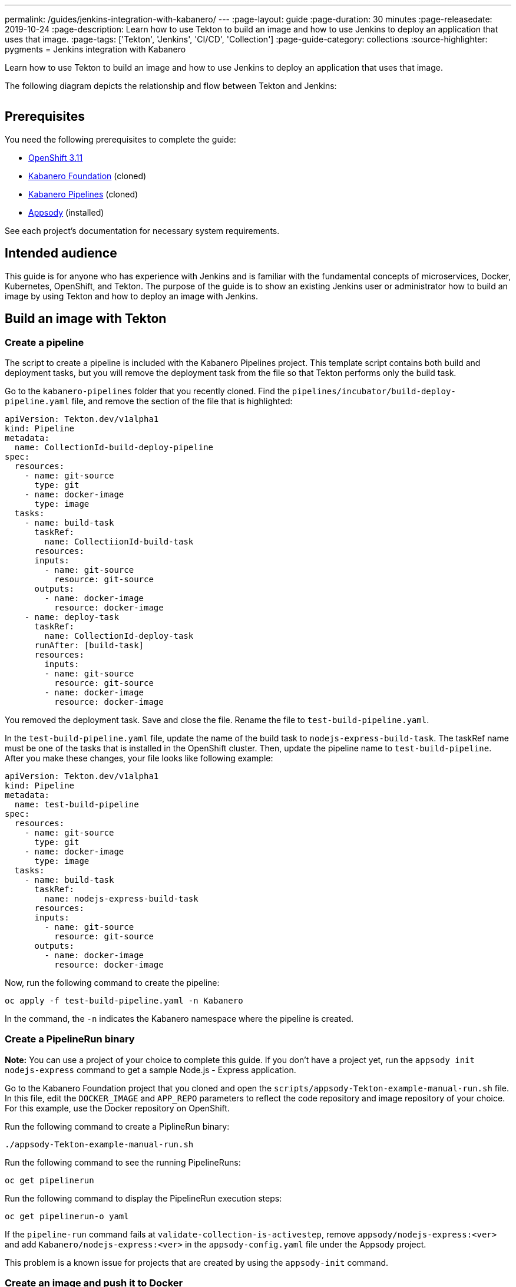 ---
permalink: /guides/jenkins-integration-with-kabanero/
---
:page-layout: guide
:page-duration: 30 minutes
:page-releasedate: 2019-10-24
:page-description: Learn how to use Tekton to build an image and how to use Jenkins to deploy an application that uses that image.
:page-tags: ['Tekton', 'Jenkins', 'CI/CD', 'Collection']
:page-guide-category: collections
:source-highlighter: pygments
= Jenkins integration with Kabanero

Learn how to use Tekton to build an image and how to use Jenkins to deploy an application that uses that image.

The following diagram depicts the relationship and flow between Tekton and Jenkins:

image::/img/guide/jenkins-tekton.png[link="/img/guide/jenkins-tekton.png" alt=""]

== Prerequisites
You need the following prerequisites to complete the guide:

// OKD Installation - At the time this guide is written, 3.11 is the preferred version.
* link:https://docs.okd.io/latest/install/running_install.html[OpenShift 3.11]
// Kabanero Foundation
* link:https://github.com/Kabanero-io/Kabanero-foundation[Kabanero Foundation] (cloned)
// Kabanero Pipelines
* link:https://github.com/Kabanero-io/Kabanero-pipelines[Kabanero Pipelines] (cloned)
// Appsody Installation
* link:http://appsody.dev[Appsody] (installed)

See each project's documentation for necessary system requirements.

== Intended audience
This guide is for anyone who has experience with Jenkins and is familiar with the fundamental concepts of microservices, Docker, Kubernetes, OpenShift, and Tekton. The purpose of the guide is to show an existing Jenkins user or administrator how to build an image by using Tekton and how to deploy an image with Jenkins.

== Build an image with Tekton

=== Create a pipeline
The script to create a pipeline is included with the Kabanero Pipelines project. This template script contains both build and deployment tasks, but you will remove the deployment task from the file so that Tekton performs only the build task.

Go to the `kabanero-pipelines` folder that you recently cloned. Find the `pipelines/incubator/build-deploy-pipeline.yaml` file, and remove the section of the file that is highlighted:

// image::/img/guide/test-build-pipeline.png[link="/img/guide/test-build-pipeline.png" alt=""]
[source,yaml,highlight=68..77]
----
apiVersion: Tekton.dev/v1alpha1
kind: Pipeline
metadata:
  name: CollectionId-build-deploy-pipeline
spec:
  resources:
    - name: git-source
      type: git
    - name: docker-image
      type: image
  tasks:
    - name: build-task
      taskRef:
        name: CollectiionId-build-task
      resources:
      inputs:
        - name: git-source
          resource: git-source
      outputs:
        - name: docker-image
          resource: docker-image
    - name: deploy-task
      taskRef:
        name: CollectionId-deploy-task
      runAfter: [build-task]
      resources:
        inputs:
        - name: git-source
          resource: git-source
        - name: docker-image
          resource: docker-image
----

You removed the deployment task. Save and close the file. Rename the file to `test-build-pipeline.yaml`.

In the `test-build-pipeline.yaml` file, update the name of the build task to `nodejs-express-build-task`. The taskRef name must be one of the tasks that is installed in the OpenShift cluster. Then, update the pipeline name to `test-build-pipeline`. After you make these changes, your file looks like following example:

// image::/img/guide/build-task.png[link="/img/guide/build-task.png" alt=""]
[source,yaml]
----
apiVersion: Tekton.dev/v1alpha1
kind: Pipeline
metadata:
  name: test-build-pipeline
spec:
  resources:
    - name: git-source
      type: git
    - name: docker-image
      type: image
  tasks:
    - name: build-task
      taskRef:
        name: nodejs-express-build-task
      resources:
      inputs:
        - name: git-source
          resource: git-source
      outputs:
        - name: docker-image
          resource: docker-image
----

Now, run the following command to create the pipeline:
----
oc apply -f test-build-pipeline.yaml -n Kabanero
----

In the command, the `-n` indicates the Kabanero namespace where the pipeline is created.

=== Create a PipelineRun binary
*Note:* You can use a project of your choice to complete this guide. If you don’t have a project yet, run the `appsody init nodejs-express` command to get a sample Node.js - Express application.

Go to the Kabanero Foundation project that you cloned and open the `scripts/appsody-Tekton-example-manual-run.sh` file. In this file, edit the `DOCKER_IMAGE` and `APP_REPO` parameters to reflect the code repository and image repository of your choice. For this example, use the Docker repository on OpenShift.

Run the following command to create a PiplineRun binary:
----
./appsody-Tekton-example-manual-run.sh
----

Run the following command to see the running PipelineRuns:
----
oc get pipelinerun
----

Run the following command to display the PipelineRun execution steps:
----
oc get pipelinerun-o yaml
----

If the `pipeline-run` command fails at `validate-collection-is-activestep`, remove `appsody/nodejs-express:<ver>` and add `Kabanero/nodejs-express:<ver>` in the `appsody-config.yaml` file under the Appsody project.

This problem is a known issue for projects that are created by using the `appsody-init` command.

=== Create an image and push it to Docker
Log in to your OpenShift dashboard and select the Kabanero namespace. Navigate to Overview -> Builds -> `<project-name>`, where `<project-name>` is your GitHub project name. You can now see the image that you created.

== Deploy an image with Jenkins

=== Create a Jenkinsfile
Use the Jenkinsfile template from the reference section of this guide, and change the Docker Hub source to your own image repository. Push this Jenkinsfile to your GitHub repository in the root location.

=== Create a deploy file
On your local environment where Appsody is installed, go to your project folder and run the following command to generate an `app-deploy.yaml` file:
----
runappsody-deploy –-generate-only
----

Other tools, including Jenkins, can use this file for application deployment. Commit and push this file to the root of your project. Jenkins creates the `AppsodyApplication` resource in the OpenShift cluster and uses Appsody to deploy the application by using `app-deploy.yaml` file.

=== Create a Jenkins project and pipeline
Create a Jenkins (Ephemeral) instance from the OpenShift Catalog. Create a project and specify GitHub as the source. Provide your GitHub account and repository details and choose multi-branch pipeline creation. Jenkins automatically detects the Jenkinsfile in your GitHub repository and starts the deployment process.

=== Verify deployment
Go to Application -> Deployment in your OpenShift portal to see the successful deployment. You can also see the URL of running application by going to Application -> Deployment -> Routes.

== Reference
* The following file is a sample Jenkinsfile that you can use to set up your initial Jenkinsfile for the guide:
----
podTemplate(label: 'label', cloud: 'openshift', serviceAccount: 'appsody-sa', containers: [
    containerTemplate(name: 'kubectl', image: 'lachlanevenson/k8s-kubectl', ttyEnabled: true, command: 'cat')
  ]){
    node('label') {
        stage('Deploy') {
            container('kubectl') {
                checkout scm
                sh 'sed -i -e \'s#applicationImage: .*$#applicationImage: docker-registry.default.svc:5000/Kabanero/project1#g\' app-deploy.yaml'
                sh 'cat app-deploy.yaml'
                sh 'find . -name app-deploy.yaml -type f|xargs kubectl apply -f'
            }
        }
    }
}
----
